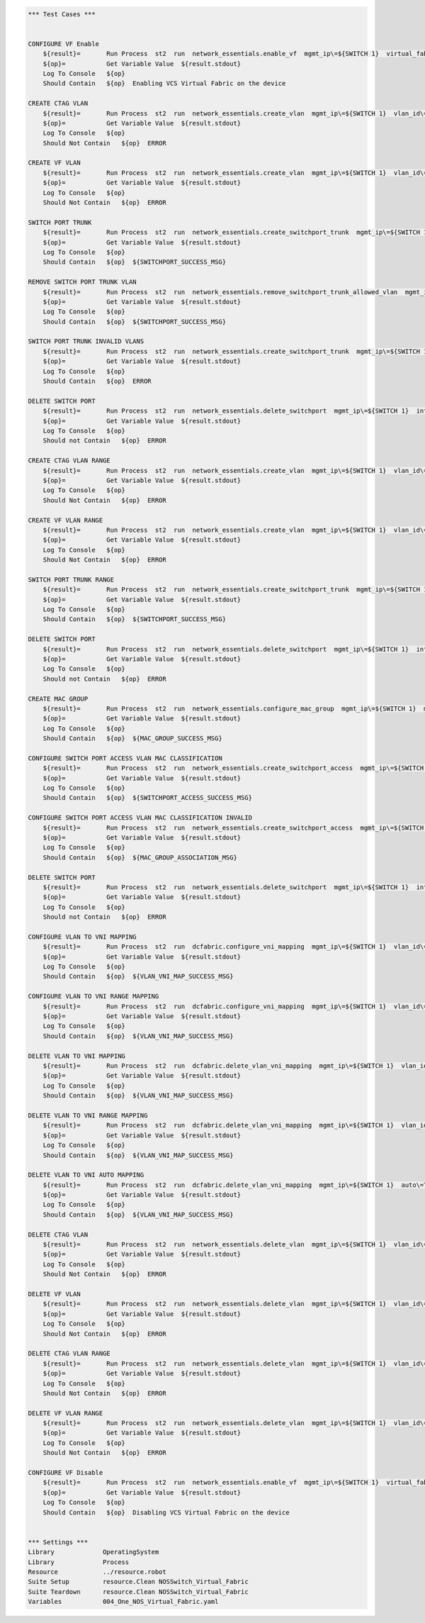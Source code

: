 .. code:: robotframework

    *** Test Cases ***


    CONFIGURE VF Enable
        ${result}=       Run Process  st2  run  network_essentials.enable_vf  mgmt_ip\=${SWITCH 1}  virtual_fabric_enable\=True
        ${op}=           Get Variable Value  ${result.stdout}
        Log To Console   ${op}
        Should Contain   ${op}  Enabling VCS Virtual Fabric on the device 

    CREATE CTAG VLAN
        ${result}=       Run Process  st2  run  network_essentials.create_vlan  mgmt_ip\=${SWITCH 1}  vlan_id\=${FRESH VLAN ID}
        ${op}=           Get Variable Value  ${result.stdout}
        Log To Console   ${op}
        Should Not Contain   ${op}  ERROR

    CREATE VF VLAN
        ${result}=       Run Process  st2  run  network_essentials.create_vlan  mgmt_ip\=${SWITCH 1}  vlan_id\=${FRESH VF ID}
        ${op}=           Get Variable Value  ${result.stdout}
        Log To Console   ${op}
        Should Not Contain   ${op}  ERROR
   
    SWITCH PORT TRUNK
        ${result}=       Run Process  st2  run  network_essentials.create_switchport_trunk  mgmt_ip\=${SWITCH 1}  vlan_id\=${FRESH VF ID}  c_tag\=${FRESH VLAN ID}  intf_name\=${TRUNK INTF NAME}  intf_type\=tengigabitethernet
        ${op}=           Get Variable Value  ${result.stdout}
        Log To Console   ${op}
        Should Contain   ${op}  ${SWITCHPORT_SUCCESS_MSG}

    REMOVE SWITCH PORT TRUNK VLAN
        ${result}=       Run Process  st2  run  network_essentials.remove_switchport_trunk_allowed_vlan  mgmt_ip\=${SWITCH 1}  vlan_id\=${FRESH VF ID}  c_tag\=${FRESH VLAN ID}  intf_name\=${TRUNK INTF NAME}  intf_type\=tengigabitethernet
        ${op}=           Get Variable Value  ${result.stdout}
        Log To Console   ${op}
        Should Contain   ${op}  ${SWITCHPORT_SUCCESS_MSG}

    SWITCH PORT TRUNK INVALID VLANS
        ${result}=       Run Process  st2  run  network_essentials.create_switchport_trunk  mgmt_ip\=${SWITCH 1}  vlan_id\=${FRESH VLAN ID}  c_tag\=${FRESH VF ID}  intf_name\=${TRUNK INTF NAME}  intf_type\=tengigabitethernet
        ${op}=           Get Variable Value  ${result.stdout}
        Log To Console   ${op}
        Should Contain   ${op}  ERROR

    DELETE SWITCH PORT
        ${result}=       Run Process  st2  run  network_essentials.delete_switchport  mgmt_ip\=${SWITCH 1}  intf_name\=${TRUNK INTF NAME}  intf_type\=tengigabitethernet
        ${op}=           Get Variable Value  ${result.stdout}
        Log To Console   ${op}
        Should not Contain   ${op}  ERROR

    CREATE CTAG VLAN RANGE
        ${result}=       Run Process  st2  run  network_essentials.create_vlan  mgmt_ip\=${SWITCH 1}  vlan_id\=${VLAN RANGE}  vlan_desc\=${VLAN DESC}
        ${op}=           Get Variable Value  ${result.stdout}
        Log To Console   ${op}
        Should Not Contain   ${op}  ERROR

    CREATE VF VLAN RANGE
        ${result}=       Run Process  st2  run  network_essentials.create_vlan  mgmt_ip\=${SWITCH 1}  vlan_id\=${VF VLAN RANGE}  vlan_desc\=${VLAN DESC}
        ${op}=           Get Variable Value  ${result.stdout}
        Log To Console   ${op}
        Should Not Contain   ${op}  ERROR

    SWITCH PORT TRUNK RANGE
        ${result}=       Run Process  st2  run  network_essentials.create_switchport_trunk  mgmt_ip\=${SWITCH 1}  vlan_id\=${VF VLAN RANGE}  c_tag\=${VLAN RANGE}  intf_name\=${TRUNK INTF NAME}  intf_type\=tengigabitethernet
        ${op}=           Get Variable Value  ${result.stdout}
        Log To Console   ${op}
        Should Contain   ${op}  ${SWITCHPORT_SUCCESS_MSG}

    DELETE SWITCH PORT
        ${result}=       Run Process  st2  run  network_essentials.delete_switchport  mgmt_ip\=${SWITCH 1}  intf_name\=${TRUNK INTF NAME}  intf_type\=tengigabitethernet
        ${op}=           Get Variable Value  ${result.stdout}
        Log To Console   ${op}
        Should not Contain   ${op}  ERROR

    CREATE MAC GROUP
        ${result}=       Run Process  st2  run  network_essentials.configure_mac_group  mgmt_ip\=${SWITCH 1}  mac_group_id\=${MAC GROUP ID}  mac_address\=${MAC ADDRESS}
        ${op}=           Get Variable Value  ${result.stdout}
        Log To Console   ${op}
        Should Contain   ${op}  ${MAC_GROUP_SUCCESS_MSG}

    CONFIGURE SWITCH PORT ACCESS VLAN MAC CLASSIFICATION
        ${result}=       Run Process  st2  run  network_essentials.create_switchport_access  mgmt_ip\=${SWITCH 1}  intf_name\=${TRUNK INTF NAME}  intf_type\=tengigabitethernet  intf_name\=${TRUNK INTF NAME}  intf_type\=tengigabitethernet  vlan_id\=${FRESH VLAN ID}  mac_group_id\=${MAC GROUP ID}
        ${op}=           Get Variable Value  ${result.stdout}
        Log To Console   ${op}
        Should Contain   ${op}  ${SWITCHPORT_ACCESS_SUCCESS_MSG}

    CONFIGURE SWITCH PORT ACCESS VLAN MAC CLASSIFICATION INVALID
        ${result}=       Run Process  st2  run  network_essentials.create_switchport_access  mgmt_ip\=${SWITCH 1}  intf_name\=${TRUNK INTF NAME}  intf_type\=tengigabitethernet  intf_name\=${TRUNK INTF NAME}  intf_type\=tengigabitethernet  vlan_id\=${FRESH VF ID}  mac_group_id\=${MAC GROUP ID}
        ${op}=           Get Variable Value  ${result.stdout}
        Log To Console   ${op}
        Should Contain   ${op}  ${MAC_GROUP_ASSOCIATION_MSG} 

    DELETE SWITCH PORT
        ${result}=       Run Process  st2  run  network_essentials.delete_switchport  mgmt_ip\=${SWITCH 1}  intf_name\=${TRUNK INTF NAME}  intf_type\=tengigabitethernet
        ${op}=           Get Variable Value  ${result.stdout}
        Log To Console   ${op}
        Should not Contain   ${op}  ERROR

    CONFIGURE VLAN TO VNI MAPPING 
        ${result}=       Run Process  st2  run  dcfabric.configure_vni_mapping  mgmt_ip\=${SWITCH 1}  vlan_id\=${FRESH VLAN ID}  vlan_vni\=${FRESH VLAN ID}
        ${op}=           Get Variable Value  ${result.stdout}
        Log To Console   ${op}
        Should Contain   ${op}  ${VLAN_VNI_MAP_SUCCESS_MSG}

    CONFIGURE VLAN TO VNI RANGE MAPPING 
        ${result}=       Run Process  st2  run  dcfabric.configure_vni_mapping  mgmt_ip\=${SWITCH 1}  vlan_id\=${VLAN RANGE}  vlan_vni\=${VF VLAN RANGE}
        ${op}=           Get Variable Value  ${result.stdout}
        Log To Console   ${op}
        Should Contain   ${op}  ${VLAN_VNI_MAP_SUCCESS_MSG}

    DELETE VLAN TO VNI MAPPING 
        ${result}=       Run Process  st2  run  dcfabric.delete_vlan_vni_mapping  mgmt_ip\=${SWITCH 1}  vlan_id\=${FRESH VLAN ID}
        ${op}=           Get Variable Value  ${result.stdout}
        Log To Console   ${op}
        Should Contain   ${op}  ${VLAN_VNI_MAP_SUCCESS_MSG}

    DELETE VLAN TO VNI RANGE MAPPING 
        ${result}=       Run Process  st2  run  dcfabric.delete_vlan_vni_mapping  mgmt_ip\=${SWITCH 1}  vlan_id\=${VLAN RANGE}
        ${op}=           Get Variable Value  ${result.stdout}
        Log To Console   ${op}
        Should Contain   ${op}  ${VLAN_VNI_MAP_SUCCESS_MSG}

    DELETE VLAN TO VNI AUTO MAPPING 
        ${result}=       Run Process  st2  run  dcfabric.delete_vlan_vni_mapping  mgmt_ip\=${SWITCH 1}  auto\=True
        ${op}=           Get Variable Value  ${result.stdout}
        Log To Console   ${op}
        Should Contain   ${op}  ${VLAN_VNI_MAP_SUCCESS_MSG}

    DELETE CTAG VLAN
        ${result}=       Run Process  st2  run  network_essentials.delete_vlan  mgmt_ip\=${SWITCH 1}  vlan_id\=${FRESH VLAN ID}
        ${op}=           Get Variable Value  ${result.stdout}
        Log To Console   ${op}
        Should Not Contain   ${op}  ERROR

    DELETE VF VLAN
        ${result}=       Run Process  st2  run  network_essentials.delete_vlan  mgmt_ip\=${SWITCH 1}  vlan_id\=${FRESH VF ID}
        ${op}=           Get Variable Value  ${result.stdout}
        Log To Console   ${op}
        Should Not Contain   ${op}  ERROR

    DELETE CTAG VLAN RANGE
        ${result}=       Run Process  st2  run  network_essentials.delete_vlan  mgmt_ip\=${SWITCH 1}  vlan_id\=${VLAN RANGE}
        ${op}=           Get Variable Value  ${result.stdout}
        Log To Console   ${op}
        Should Not Contain   ${op}  ERROR

    DELETE VF VLAN RANGE
        ${result}=       Run Process  st2  run  network_essentials.delete_vlan  mgmt_ip\=${SWITCH 1}  vlan_id\=${VF VLAN RANGE}
        ${op}=           Get Variable Value  ${result.stdout}
        Log To Console   ${op}
        Should Not Contain   ${op}  ERROR

    CONFIGURE VF Disable 
        ${result}=       Run Process  st2  run  network_essentials.enable_vf  mgmt_ip\=${SWITCH 1}  virtual_fabric_enable\=False
        ${op}=           Get Variable Value  ${result.stdout}
        Log To Console   ${op}
        Should Contain   ${op}  Disabling VCS Virtual Fabric on the device 


    *** Settings ***
    Library             OperatingSystem
    Library             Process
    Resource            ../resource.robot
    Suite Setup         resource.Clean NOSSwitch_Virtual_Fabric
    Suite Teardown      resource.Clean NOSSwitch_Virtual_Fabric
    Variables           004_One_NOS_Virtual_Fabric.yaml 

